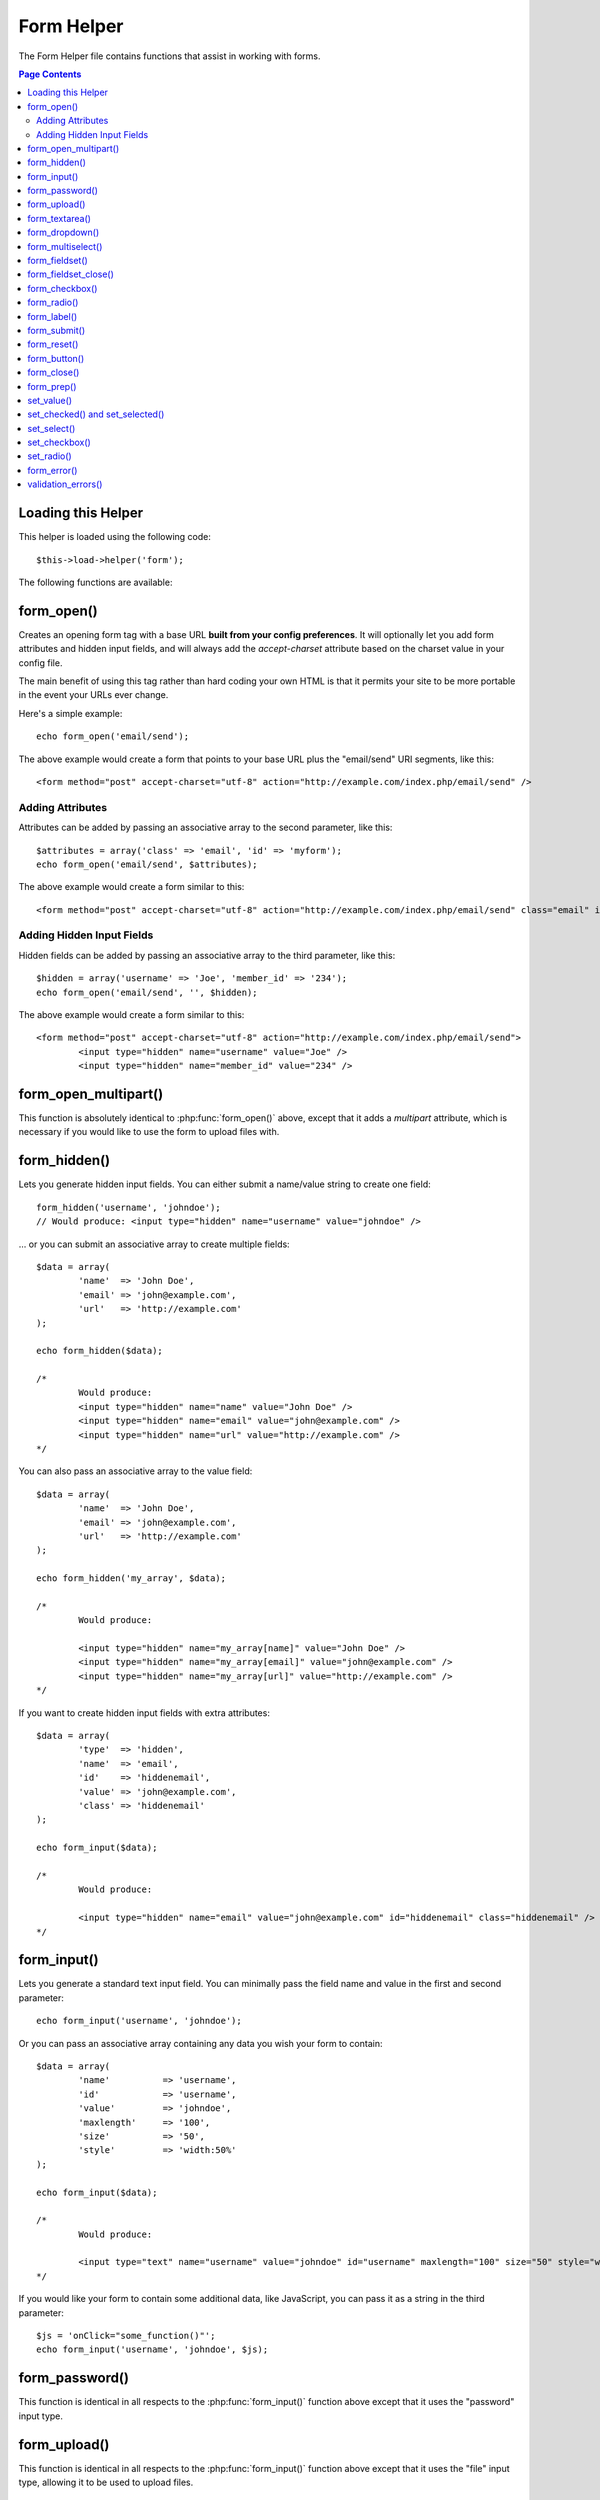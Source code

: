 ###########
Form Helper
###########

The Form Helper file contains functions that assist in working with
forms.

.. contents:: Page Contents

Loading this Helper
===================

This helper is loaded using the following code::

	$this->load->helper('form');

The following functions are available:

form_open()
===========

.. php:function:: form_open($action = '', $attributes = '', $hidden = array())

	:param	string	$action: Form action/target URI string
	:param	string	$attributes: HTML attributes
	:param	array	$hidden: An array of hidden fields' definitions
	:returns:	string

Creates an opening form tag with a base URL **built from your config preferences**.
It will optionally let you add form attributes and hidden input fields, and
will always add the `accept-charset` attribute based on the charset value in your
config file.

The main benefit of using this tag rather than hard coding your own HTML is that
it permits your site to be more portable in the event your URLs ever change.

Here's a simple example::

	echo form_open('email/send');

The above example would create a form that points to your base URL plus the
"email/send" URI segments, like this::

	<form method="post" accept-charset="utf-8" action="http://example.com/index.php/email/send" />

Adding Attributes
^^^^^^^^^^^^^^^^^

Attributes can be added by passing an associative array to the second
parameter, like this::

	$attributes = array('class' => 'email', 'id' => 'myform');
	echo form_open('email/send', $attributes);

The above example would create a form similar to this::

	<form method="post" accept-charset="utf-8" action="http://example.com/index.php/email/send" class="email" id="myform" />

Adding Hidden Input Fields
^^^^^^^^^^^^^^^^^^^^^^^^^^

Hidden fields can be added by passing an associative array to the
third parameter, like this::

	$hidden = array('username' => 'Joe', 'member_id' => '234');
	echo form_open('email/send', '', $hidden);

The above example would create a form similar to this::

	<form method="post" accept-charset="utf-8" action="http://example.com/index.php/email/send">
		<input type="hidden" name="username" value="Joe" />
		<input type="hidden" name="member_id" value="234" />

form_open_multipart()
=====================

.. php:function:: form_open_multipart($action = '', $attributes = array(), $hidden = array())

	:param	string	$action: Form action/target URI string
	:param	string	$attributes: HTML attributes
	:param	array	$hidden: An array of hidden fields' definitions
	:returns:	string

This function is absolutely identical to :php:func:`form_open()` above,
except that it adds a *multipart* attribute, which is necessary if you
would like to use the form to upload files with.

form_hidden()
=============

.. php:function:: form_hidden($name, $value = '')

	:param	string	$name: Field name
	:param	string	$value: Field value
	:returns:	string

Lets you generate hidden input fields. You can either submit a
name/value string to create one field::

	form_hidden('username', 'johndoe');
	// Would produce: <input type="hidden" name="username" value="johndoe" />

... or you can submit an associative array to create multiple fields::

	$data = array(
		'name'	=> 'John Doe',
		'email'	=> 'john@example.com',
		'url'	=> 'http://example.com'
	);

	echo form_hidden($data);

	/*
		Would produce:
		<input type="hidden" name="name" value="John Doe" />
		<input type="hidden" name="email" value="john@example.com" />
		<input type="hidden" name="url" value="http://example.com" />
	*/

You can also pass an associative array to the value field::

	$data = array(
		'name'	=> 'John Doe',
		'email'	=> 'john@example.com',
		'url'	=> 'http://example.com'
	);

	echo form_hidden('my_array', $data);

	/*
		Would produce:

		<input type="hidden" name="my_array[name]" value="John Doe" />
		<input type="hidden" name="my_array[email]" value="john@example.com" />
		<input type="hidden" name="my_array[url]" value="http://example.com" />
	*/

If you want to create hidden input fields with extra attributes::

	$data = array(
		'type'	=> 'hidden',
		'name'	=> 'email',
		'id'	=> 'hiddenemail',
		'value'	=> 'john@example.com',
		'class'	=> 'hiddenemail'
	);

	echo form_input($data);

	/*
		Would produce:

		<input type="hidden" name="email" value="john@example.com" id="hiddenemail" class="hiddenemail" />
	*/

form_input()
============

.. php:function:: form_input($data = '', $value = '', $extra = '')

	:param	array	$data: Field attributes data
	:param	string	$value: Field value
	:param	string	$extra: Extra attributes to be added to the tag *as is*
	:returns:	string

Lets you generate a standard text input field. You can minimally pass
the field name and value in the first and second parameter::

	echo form_input('username', 'johndoe');

Or you can pass an associative array containing any data you wish your
form to contain::

	$data = array(
		'name'		=> 'username',
		'id'		=> 'username',
		'value'		=> 'johndoe',
		'maxlength'	=> '100',
		'size'		=> '50',
		'style'		=> 'width:50%'
	);

	echo form_input($data);

	/*
		Would produce:

		<input type="text" name="username" value="johndoe" id="username" maxlength="100" size="50" style="width:50%"  />
	*/

If you would like your form to contain some additional data, like
JavaScript, you can pass it as a string in the third parameter::

	$js = 'onClick="some_function()"';
	echo form_input('username', 'johndoe', $js);

form_password()
===============

.. php:function:: form_password($data = '', $value = '', $extra = '')

	:param	array	$data: Field attributes data
	:param	string	$value: Field value
	:param	string	$extra: Extra attributes to be added to the tag *as is*
	:returns:	string

This function is identical in all respects to the :php:func:`form_input()`
function above except that it uses the "password" input type.

form_upload()
=============

.. php:function:: form_upload($data = '', $value = '', $extra = '')

	:param	array	$data: Field attributes data
	:param	string	$value: Field value
	:param	string	$extra: Extra attributes to be added to the tag *as is*
	:returns:	string

This function is identical in all respects to the :php:func:`form_input()`
function above except that it uses the "file" input type, allowing it to
be used to upload files.

form_textarea()
===============

.. php:function:: form_textarea($data = '', $value = '', $extra = '')

	:param	array	$data: Field attributes data
	:param	string	$value: Field value
	:param	string	$extra: Extra attributes to be added to the tag *as is*
	:returns:	string

This function is identical in all respects to the :php:func:`form_input()`
function above except that it generates a "textarea" type.

.. note: Instead of the *maxlength* and *size* attributes in the above example,
	you will instead specify *rows* and *cols*.

form_dropdown()
===============

.. php:function:: form_dropdown($name = '', $options = array(), $selected = array(), $extra = '')

	:param	string	$name: Field name
	:param	array	$options: An associative array of options to be listed
	:param	array	$selected: List of fields to mark with the *selected* attribute
	:param	string	$extra: Extra attributes to be added to the tag *as is*
	:returns:	string

Lets you create a standard drop-down field. The first parameter will
contain the name of the field, the second parameter will contain an
associative array of options, and the third parameter will contain the
value you wish to be selected. You can also pass an array of multiple
items through the third parameter, and CodeIgniter will create a
multiple select for you.

Example::

	$options = array(
		'small'  => 'Small Shirt',
		'med'    => 'Medium Shirt',
		'large'  => 'Large Shirt',
		'xlarge' => 'Extra Large Shirt',
	);

	$shirts_on_sale = array('small', 'large');
	echo form_dropdown('shirts', $options, 'large');

	/*
		Would produce:

		<select name="shirts">
			<option value="small">Small Shirt</option>
			<option value="med">Medium  Shirt</option>
			<option value="large" selected="selected">Large Shirt</option>
			<option value="xlarge">Extra Large Shirt</option>
		</select>
	*/

	echo form_dropdown('shirts', $options, $shirts_on_sale);

	/*
		Would produce:

		<select name="shirts" multiple="multiple">
			<option value="small" selected="selected">Small Shirt</option>
			<option value="med">Medium  Shirt</option>
			<option value="large" selected="selected">Large Shirt</option>
			<option value="xlarge">Extra Large Shirt</option>
		</select>
	*/

If you would like the opening <select> to contain additional data, like
an id attribute or JavaScript, you can pass it as a string in the fourth
parameter::

	$js = 'id="shirts" onChange="some_function();"';
	echo form_dropdown('shirts', $options, 'large', $js);

If the array passed as ``$options`` is a multidimensional array, then
``form_dropdown()`` will produce an <optgroup> with the array key as the
label.

form_multiselect()
==================

.. php:function:: form_multiselect($name = '', $options = array(), $selected = array(), $extra = '')

	:param	string	$name: Field name
	:param	array	$options: An associative array of options to be listed
	:param	array	$selected: List of fields to mark with the *selected* attribute
	:param	string	$extra: Extra attributes to be added to the tag *as is*
	:returns:	string

Lets you create a standard multiselect field. The first parameter will
contain the name of the field, the second parameter will contain an
associative array of options, and the third parameter will contain the
value or values you wish to be selected.

The parameter usage is identical to using :php:func:`form_dropdown()` above,
except of course that the name of the field will need to use POST array
syntax, e.g. foo[].

form_fieldset()
===============

.. php:function:: form_fieldset($legend_text = '', $attributes = array())

	:param	string	$legend_text: Text to put in the <legend> tag
	:param	array	$attributes: Attributes to be set on the <fieldset> tag
	:returns:	string

Lets you generate fieldset/legend fields.

Example::

	echo form_fieldset('Address Information');
	echo "<p>fieldset content here</p>\n";
	echo form_fieldset_close();

	/*
		Produces:

			<fieldset>
				<legend>Address Information</legend>
					<p>form content here</p>
			</fieldset>
	*/

Similar to other functions, you can submit an associative array in the
second parameter if you prefer to set additional attributes::

	$attributes = array(
		'id'	=> 'address_info',
		'class'	=> 'address_info'
	);

	echo form_fieldset('Address Information', $attributes);
	echo "<p>fieldset content here</p>\n";
	echo form_fieldset_close();

	/*
		Produces:

		<fieldset id="address_info" class="address_info">
			<legend>Address Information</legend>
			<p>form content here</p>
		</fieldset>
	*/

form_fieldset_close()
=====================

.. php:function:: form_fieldset_close($extra = '')

	:param	string	$extra: Anything to append after the closing tag, *as is*
	:returns:	string

Produces a closing </fieldset> tag. The only advantage to using this
function is it permits you to pass data to it which will be added below
the tag. For example

::

	$string = '</div></div>';
	echo form_fieldset_close($string);
	// Would produce: </fieldset></div></div>

form_checkbox()
===============

.. php:function:: form_checkbox($data = '', $value = '', $checked = FALSE, $extra = '')

	:param	array	$data: Field attributes data
	:param	string	$value: Field value
	:param	bool	$checked: Whether to mark the checkbox as being *checked*
	:param	string	$extra: Extra attributes to be added to the tag *as is*
	:returns:	string

Lets you generate a checkbox field. Simple example::

	echo form_checkbox('newsletter', 'accept', TRUE);
	// Would produce:  <input type="checkbox" name="newsletter" value="accept" checked="checked" />

The third parameter contains a boolean TRUE/FALSE to determine whether
the box should be checked or not.

Similar to the other form functions in this helper, you can also pass an
array of attributes to the function

::

	$data = array(
		'name'    => 'newsletter',
		'id'      => 'newsletter',
		'value'   => 'accept',
		'checked' => TRUE,
		'style'   => 'margin:10px'
	);

	echo form_checkbox($data);
	// Would produce: <input type="checkbox" name="newsletter" id="newsletter" value="accept" checked="checked" style="margin:10px" />

Also as with other functions, if you would like the tag to contain
additional data like JavaScript, you can pass it as a string in the
fourth parameter::

	$js = 'onClick="some_function()"';
	echo form_checkbox('newsletter', 'accept', TRUE, $js)

form_radio()
============

.. php:function:: form_radio($data = '', $value = '', $checked = FALSE, $extra = '')

	:param	array	$data: Field attributes data
	:param	string	$value: Field value
	:param	bool	$checked: Whether to mark the radio button as being *checked*
	:param	string	$extra: Extra attributes to be added to the tag *as is*
	:returns:	string

This function is identical in all respects to the :php:func:`form_checkbox()`
function above except that it uses the "radio" input type.

form_label()
============

.. php:function:: form_label($label_text = '', $id = '', $attributes = array())

	:param	string	$label_text: Text to put in the <label> tag
	:param	string	$id: ID of the form element that we're making a label for
	:param	string	$attributes: HTML attributes
	:returns:	string

Lets you generate a <label>. Simple example::

	echo form_label('What is your Name', 'username');
	// Would produce:  <label for="username">What is your Name</label>

Similar to other functions, you can submit an associative array in the
third parameter if you prefer to set additional attributes.

Example::

	$attributes = array(
		'class' => 'mycustomclass',
		'style' => 'color: #000;'
	);

	echo form_label('What is your Name', 'username', $attributes);
	// Would produce:  <label for="username" class="mycustomclass" style="color: #000;">What is your Name</label>

form_submit()
=============

.. php:function:: form_submit($data = '', $value = '', $extra = '')

	:param	string	$data: Button name
	:param	string	$value: Button value
	:param	string	$extra: Extra attributes to be added to the tag *as is*
	:returns:	string

Lets you generate a standard submit button. Simple example::

	echo form_submit('mysubmit', 'Submit Post!');
	// Would produce:  <input type="submit" name="mysubmit" value="Submit Post!" />

Similar to other functions, you can submit an associative array in the
first parameter if you prefer to set your own attributes. The third
parameter lets you add extra data to your form, like JavaScript.

form_reset()
============

.. php:function:: form_reset($data = '', $value = '', $extra = '')

	:param	string	$data: Button name
	:param	string	$value: Button value
	:param	string	$extra: Extra attributes to be added to the tag *as is*
	:returns:	string

Lets you generate a standard reset button. Use is identical to
:php:func:`form_submit()`.

form_button()
=============

.. php:function:: form_button($data = '', $content = '', $extra = '')

	:param	string	$data: Button name
	:param	string	$content: Button label
	:param	string	$extra: Extra attributes to be added to the tag *as is*
	:returns:	string

Lets you generate a standard button element. You can minimally pass the
button name and content in the first and second parameter::

	echo form_button('name','content');
	// Would produce: <button name="name" type="button">Content</button>

Or you can pass an associative array containing any data you wish your
form to contain::

	$data = array(
		'name'    => 'button',
		'id'      => 'button',
		'value'   => 'true',
		'type'    => 'reset',
		'content' => 'Reset'
	);

	echo form_button($data);
	// Would produce: <button name="button" id="button" value="true" type="reset">Reset</button>

If you would like your form to contain some additional data, like
JavaScript, you can pass it as a string in the third parameter::

	$js = 'onClick="some_function()"';
	echo form_button('mybutton', 'Click Me', $js);

form_close()
============

.. php:function:: form_close($extra = '')

	:param	string	$extra: Anything to append after the closing tag, *as is*
	:returns:	string

Produces a closing </form> tag. The only advantage to using this
function is it permits you to pass data to it which will be added below
the tag. For example::

	$string = '</div></div>';
	echo form_close($string);
	// Would produce:  </form> </div></div>

form_prep()
===========

.. php:function:: form_prep($str = '', $is_textarea = FALSE)

	:param	string	$str: Value to escape
	:param	bool	$is_textarea: Whether we're preparing for <textarea> or a regular input tag
	:returns:	string

Allows you to safely use HTML and characters such as quotes within form
elements without breaking out of the form.

Consider this example::

	$string = 'Here is a string containing "quoted" text.';
	<input type="text" name="myform" value="$string" />

Since the above string contains a set of quotes it will cause the form
to break. The ``form_prep()`` function converts HTML so that it can be used
safely::

	<input type="text" name="myform" value="<?php echo form_prep($string); ?>" />

.. note:: If you use any of the form helper functions listed in this page the form
	values will be prepped automatically, so there is no need to call this
	function. Use it only if you are creating your own form elements.

set_value()
===========

.. php:function:: set_value($field = '', $default = '', $is_textarea = FALSE)

	:param	string	$field: Field name
	:param	string	$default: Default value
	:param	bool	$is_textarea: Whether we're setting <textarea> content
	:returns:	string

Permits you to set the value of an input form or textarea. You must
supply the field name via the first parameter of the function. The
second (optional) parameter allows you to set a default value for the
form.

Example::

	<input type="text" name="quantity" value="<?=set_value('quantity', '0');?>" size="50" />

The above form will show "0" when loaded for the first time.

set_checked() and set_selected()
================================

.. php:function:: function set_checked($field = '', $lookfor='')
.. php:function:: function set_selected($field = '', $lookfor='')

    :param  string  $field: Field name
    :param  string  $lookfor: If the value == this, return checked='checked' or selected='selected'

Permits you to easily add selected='selected' to <option> elements, or checked='checked' 
to <input> elements. 

Example::

    <input type='checkbox' name='color' value='red' <?=set_checked("color","red");?> />

    <select name='color'>
    <option value='red' <?=set_checked("color","red");?>>red</option>
    </select>

set_select()
============

.. php:function:: set_select($field = '', $value = '', $default = FALSE)

	:param	string	$field: Field name
	:param	string	$value: Value to check for
	:param	string	$default: Whether the value is also a default one
	:returns:	string

If you use a <select> menu, this function permits you to display the
menu item that was selected.

The first parameter must contain the name of the select menu, the second
parameter must contain the value of each item, and the third (optional)
parameter lets you set an item as the default (use boolean TRUE/FALSE).

Example::

	<select name="myselect">
		<option value="one" <?php echo  set_select('myselect', 'one', TRUE); ?> >One</option>
		<option value="two" <?php echo  set_select('myselect', 'two'); ?> >Two</option>
		<option value="three" <?php echo  set_select('myselect', 'three'); ?> >Three</option>
	</select>

set_checkbox()
==============

.. php:function:: set_checkbox($field = '', $value = '', $default = FALSE)

	:param	string	$field: Field name
	:param	string	$value: Value to check for
	:param	string	$default: Whether the value is also a default one
	:returns:	string

Permits you to display a checkbox in the state it was submitted.

The first parameter must contain the name of the checkbox, the second
parameter must contain its value, and the third (optional) parameter
lets you set an item as the default (use boolean TRUE/FALSE).

Example::

	<input type="checkbox" name="mycheck" value="1" <?php echo set_checkbox('mycheck', '1'); ?> />
	<input type="checkbox" name="mycheck" value="2" <?php echo set_checkbox('mycheck', '2'); ?> />

set_radio()
===========

.. php:function:: set_radio($field = '', $value = '', $default = FALSE)

	:param	string	$field: Field name
	:param	string	$value: Value to check for
	:param	string	$default: Whether the value is also a default one
	:returns:	string

Permits you to display radio buttons in the state they were submitted.
This function is identical to the :php:func:`set_checkbox()` function above.

Example::

	<input type="radio" name="myradio" value="1" <?php echo  set_radio('myradio', '1', TRUE); ?> />
	<input type="radio" name="myradio" value="2" <?php echo  set_radio('myradio', '2'); ?> />

.. note:: If you are using the Form Validation class, you must always specify
	a rule for your field, even if empty, in order for the ``set_*()``
	functions to work. This is because if a Form Validation object is
	defined, the control for ``set_*()`` is handed over to a method of the
	class instead of the generic helper function.

form_error()
============

.. php:function:: form_error($field = '', $prefix = '', $suffix = '')

	:param	string	$field:	Field name
	:param	string	$prefix: Error opening tag
	:param	string	$suffix: Error closing tag
	:returns:	string

Returns a validation error message from the :doc:`Form Validation Library
<../libraries/form_validation>`, associated with the specified field name.
You can optionally specify opening and closing tag(s) to put around the error
message.

Example::

	// Assuming that the 'username' field value was incorrect:
	echo form_error('myfield', '<div class="error">', '</div>');

	// Would produce: <div class="error">Error message associated with the "username" field.</div>

validation_errors()
===================

.. php:function:: validation_errors($prefix = '', $suffix = '')

	:param	string	$prefix: Error opening tag
	:param	string	$suffix: Error closing tag
	:returns:	string

Similarly to the :php:func:`form_error()` function, returns all validation
error messages produced by the :doc:`Form Validation Library
<../libraries/form_validation>`, with optional opening and closing tags
around each of the messages.

Example::

	echo validation_errors('<span class="error">', '</span>');

	/*
		Would produce, e.g.:

		<span class="error">The "email" field doesn't contain a valid e-mail address!</span>
		<span class="error">The "password" field doesn't match the "repeat_password" field!</span>

	 */